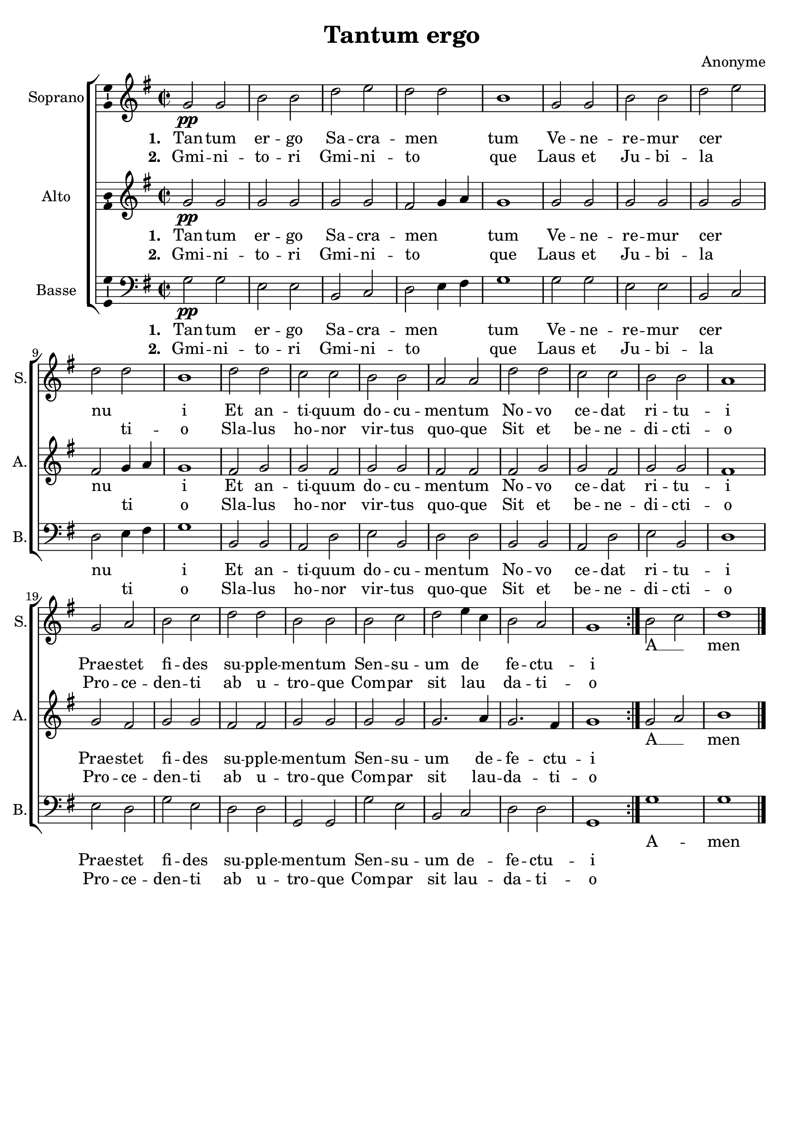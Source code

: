 \version "2.14.2"
\language "italiano"

\header {
  title = "Tantum ergo"
  composer = "Anonyme"
  tagline = "" % no footer
}

global = {
  \key sol \major
  \time 2/2
  \tempo 2 = 70
  \set Score.tempoHideNote = ##t % hide tempo marking
}

notesA = {
  \repeat volta 2 {
    sol'2 \pp sol
    si si
    re mi
    re re
    si1
    sol2 sol
    si si
    re mi
    re re
    si1
    re2 re
    do do
    si si
    la la
    re re
    do do
    si si
    la1
    sol2 la
    si do
    re re
    si si
    si do
    re mi4 do
    si2 la
    sol1
  }
  
  si2 do
  re1
  
  \bar "|."
}

notesB = {
  \repeat volta 2 {
    sol'2 \pp sol
    sol sol
    sol sol
    fad sol4 la
    sol1
    sol2 sol
    sol sol
    sol sol
    fad sol4 la
    sol1
    fad2 sol
    sol fad
    sol sol
    fad fad
    fad sol
    sol fad
    sol sol
    fad1
    sol2 fad
    sol sol
    fad fad
    sol sol
    sol sol
    sol2. la4
    sol2. fad4
    sol1
  }
  
  sol2 la
  si1
  
  \bar "|."
}

notesC = {
  \repeat volta 2 {
    sol'2 \pp sol
    mi mi
    si do
    re mi4 fad
    sol1
    sol2 sol
    mi mi
    si do
    re mi4 fad
    sol1
    si,2 si
    la re
    mi si
    re re
    si si
    la re
    mi si
    re1
    mi2 re
    sol mi
    re re
    sol, sol
    sol' mi
    si do
    re re
    sol,1
  }
  
  sol'
  sol1
  
  \bar "|."
}

lyricsA = \lyricmode {
  <<
    \new Lyrics {
      \set stanza = #"1. "
      Tan -- tum er -- go Sa -- cra -- men __ _ tum
      Ve -- ne -- re -- mur cer __ _ nu __ _ i
      Et an -- ti -- quum do -- cu -- men -- tum
      No -- vo ce -- dat ri -- tu -- i
      Prae -- stet fi -- des su -- pple -- men -- tum
      Sen -- su -- um de __ _ fe -- ctu -- i
    }
    \new Lyrics {
      \set stanza = #"2. "
      Gmi -- ni -- to -- ri Gmi -- ni -- to __ _ que
      Laus et Ju -- bi -- la __ _ _ ti -- o
      Sla -- lus ho -- nor vir -- tus quo -- que
      Sit et be -- ne -- di -- cti -- o
      Pro -- ce -- den -- ti ab u -- tro -- que
      Com -- par sit lau __ _ da -- ti -- o
    }
  >>
  A __ _ men
}

lyricsB = \lyricmode {
  <<
    \new Lyrics {
      \set stanza = #"1. "
      Tan -- tum er -- go Sa -- cra -- men __ _ _ tum
      Ve -- ne -- re -- mur cer __ _ nu __ _ _ i
      Et an -- ti -- quum do -- cu -- men -- tum
      No -- vo ce -- dat ri -- tu -- i
      Prae -- stet fi -- des su -- pple -- men -- tum
      Sen -- su -- um de -- fe -- ctu -- i
    }
    \new Lyrics {
      \set stanza = #"2. "
      Gmi -- ni -- to -- ri Gmi -- ni -- to __ _ _ que
      Laus et Ju -- bi -- la __ _ _ ti __ _ o
      Sla -- lus ho -- nor vir -- tus quo -- que
      Sit et be -- ne -- di -- cti -- o
      Pro -- ce -- den -- ti ab u -- tro -- que
      Com -- par sit lau -- da -- ti -- o
    }
  >>
  A __ _ men
}

lyricsC = \lyricmode {
  <<
    \new Lyrics {
      \set stanza = #"1. "
      Tan -- tum er -- go Sa -- cra -- men __ _ _ tum
      Ve -- ne -- re -- mur cer __ _ nu __ _ _ i
      Et an -- ti -- quum do -- cu -- men -- tum
      No -- vo ce -- dat ri -- tu -- i
      Prae -- stet fi -- des su -- pple -- men -- tum
      Sen -- su -- um de -- fe -- ctu -- i
    }
    \new Lyrics {
      \set stanza = #"2. "
      Gmi -- ni -- to -- ri Gmi -- ni -- to __ _ _ que
      Laus et Ju -- bi -- la __ _ _ ti __ _ o
      Sla -- lus ho -- nor vir -- tus quo -- que
      Sit et be -- ne -- di -- cti -- o
      Pro -- ce -- den -- ti ab u -- tro -- que
      Com -- par sit lau -- da -- ti -- o
    }
  >>
  A -- men
}

\score {
  \new ChoirStaff <<
    \new Staff <<
      \set Staff.midiInstrument = #"choir aahs"
      \new Voice = "Soprano" <<
        \global
        \set Staff.instrumentName = #"Soprano"
        \set Staff.shortInstrumentName = #"S."
        \relative do' {
          \clef treble
          \notesA
        }
        \addlyrics {
          \lyricsA
        }
      >>
    >>
    \new Staff <<
      \set Staff.midiInstrument = #"choir aahs"
      \new Voice = "Alto" <<
        \global
        \set Staff.instrumentName = #"Alto"
        \set Staff.shortInstrumentName = #"A."
        \relative do' {
          \clef treble
          \notesB
        }
        \addlyrics {
          \lyricsB
        }
      >>
    >>
    \new Staff <<
      \set Staff.midiInstrument = #"choir aahs"
      \new Voice = "Basse" <<
        \global
        \set Staff.instrumentName = #"Basse"
        \set Staff.shortInstrumentName = #"B."
        \relative do {
          \clef bass
          \notesC
        }
        \addlyrics {
          \lyricsC
        }
      >>
    >>
  >>
  
  \midi { }
  
  \layout {
    \context {
        \Voice
        \consists Ambitus_engraver % display ambitus
    }
  }
}
